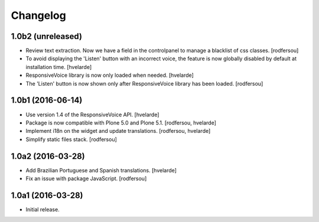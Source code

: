 Changelog
=========

1.0b2 (unreleased)
------------------

- Review text extraction. Now we have a field in the controlpanel to manage a blacklist
  of css classes.
  [rodfersou]

- To avoid displaying the 'Listen' button with an incorrect voice,
  the feature is now globally disabled by default at installation time.
  [hvelarde]

- ResponsiveVoice library is now only loaded when needed.
  [hvelarde]

- The 'Listen' button is now shown only after ResponsiveVoice library has been loaded.
  [rodfersou]


1.0b1 (2016-06-14)
------------------

- Use version 1.4 of the ResponsiveVoice API.
  [hvelarde]

- Package is now compatible with Plone 5.0 and Plone 5.1.
  [rodfersou, hvelarde]

- Implement i18n on the widget and update translations.
  [rodfersou, hvelarde]

- Simplify static files stack.
  [rodfersou]


1.0a2 (2016-03-28)
------------------

- Add Brazilian Portuguese and Spanish translations.
  [hvelarde]

- Fix an issue with package JavaScript.
  [rodfersou]


1.0a1 (2016-03-28)
------------------

- Initial release.
